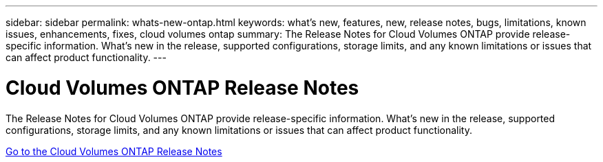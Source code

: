 ---
sidebar: sidebar
permalink: whats-new-ontap.html
keywords: what's new, features, new, release notes, bugs, limitations, known issues, enhancements, fixes, cloud volumes ontap
summary: The Release Notes for Cloud Volumes ONTAP provide release-specific information. What's new in the release, supported configurations, storage limits, and any known limitations or issues that can affect product functionality.
---

= Cloud Volumes ONTAP Release Notes
:hardbreaks:
:nofooter:
:icons: font
:linkattrs:
:imagesdir: ./media/

[.lead]
The Release Notes for Cloud Volumes ONTAP provide release-specific information. What's new in the release, supported configurations, storage limits, and any known limitations or issues that can affect product functionality.

https://docs.netapp.com/us-en/cloud-volumes-ontap-relnotes/index.html[Go to the Cloud Volumes ONTAP Release Notes^]

